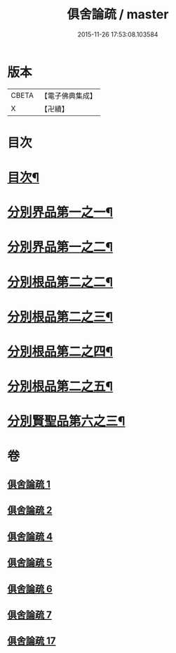 #+TITLE: 俱舍論疏 / master
#+DATE: 2015-11-26 17:53:08.103584
* 版本
 |     CBETA|【電子佛典集成】|
 |         X|【卍續】    |

* 目次
* [[file:KR6l0037_001.txt::001-0001a2][目次¶]]
* [[file:KR6l0037_001.txt::0001b4][分別界品第一之一¶]]
* [[file:KR6l0037_002.txt::002-0020c9][分別界品第一之二¶]]
* [[file:KR6l0037_004.txt::004-0033a19][分別根品第二之二¶]]
* [[file:KR6l0037_005.txt::005-0046c20][分別根品第二之三¶]]
* [[file:KR6l0037_006.txt::006-0067b4][分別根品第二之四¶]]
* [[file:KR6l0037_007.txt::007-0085b15][分別根品第二之五¶]]
* [[file:KR6l0037_017.txt::017-0094b4][分別賢聖品第六之三¶]]
* 卷
** [[file:KR6l0037_001.txt][俱舍論疏 1]]
** [[file:KR6l0037_002.txt][俱舍論疏 2]]
** [[file:KR6l0037_004.txt][俱舍論疏 4]]
** [[file:KR6l0037_005.txt][俱舍論疏 5]]
** [[file:KR6l0037_006.txt][俱舍論疏 6]]
** [[file:KR6l0037_007.txt][俱舍論疏 7]]
** [[file:KR6l0037_017.txt][俱舍論疏 17]]
